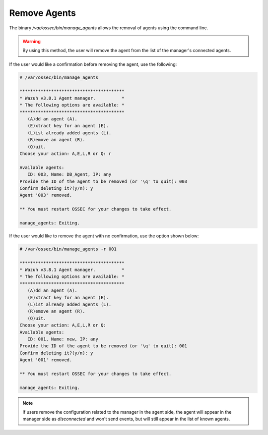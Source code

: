 .. Copyright (C) 2018 Wazuh, Inc.

.. _command-line-remove:

Remove Agents
-------------

The binary */var/ossec/bin/manage_agents* allows the removal of agents using the command line.

.. warning::
   By using this method, the user will remove the agent from the list of the manager's connected agents. 

If the user would like a confirmation before removing the agent, use the following:

.. code-block:: console

    # /var/ossec/bin/manage_agents

    ****************************************
    * Wazuh v3.8.1 Agent manager.          *
    * The following options are available: *
    ****************************************
       (A)dd an agent (A).
       (E)xtract key for an agent (E).
       (L)ist already added agents (L).
       (R)emove an agent (R).
       (Q)uit.
    Choose your action: A,E,L,R or Q: r

    Available agents:
       ID: 003, Name: DB_Agent, IP: any
    Provide the ID of the agent to be removed (or '\q' to quit): 003
    Confirm deleting it?(y/n): y
    Agent '003' removed.

    ** You must restart OSSEC for your changes to take effect.

    manage_agents: Exiting.

If the user would like to remove the agent with no confirmation, use the option shown below:

.. code-block:: console

    # /var/ossec/bin/manage_agents -r 001

    ****************************************
    * Wazuh v3.8.1 Agent manager.          *
    * The following options are available: *
    ****************************************
       (A)dd an agent (A).
       (E)xtract key for an agent (E).
       (L)ist already added agents (L).
       (R)emove an agent (R).
       (Q)uit.
    Choose your action: A,E,L,R or Q:
    Available agents:
       ID: 001, Name: new, IP: any
    Provide the ID of the agent to be removed (or '\q' to quit): 001
    Confirm deleting it?(y/n): y
    Agent '001' removed.

    ** You must restart OSSEC for your changes to take effect.

    manage_agents: Exiting.


.. note::
   If users remove the configuration related to the manager in the agent side, the agent will appear in the manager side as `disconnected` and won't send events, but will still appear in the list of known agents.